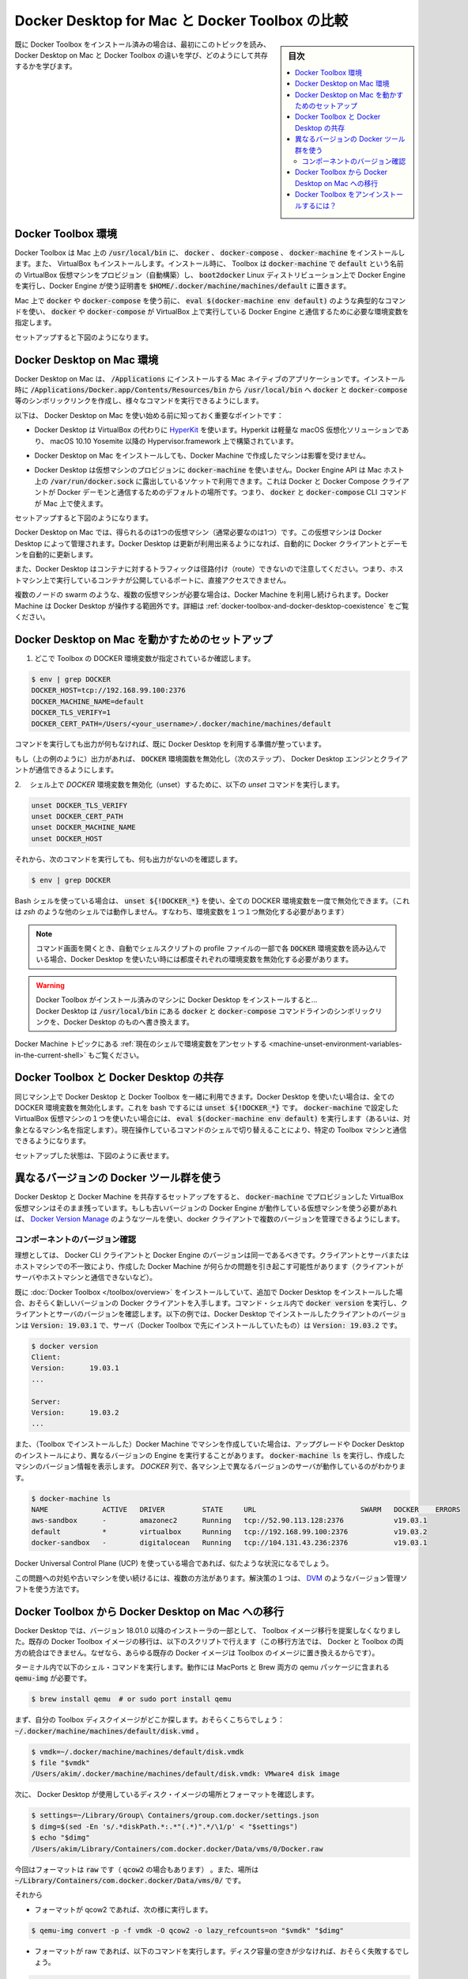 .. -*- coding: utf-8 -*-
.. URL: https://docs.docker.com/docker-for-mac/docker-toolbox/
   doc version: 19.03
      https://github.com/docker/docker.github.io/blob/master/docker-for-mac/kubernetes.md
.. check date: 2020/06/09
.. Commits on May 20, 2020 a7806de7c56672370ec17c35cf9811f61a800a42
.. -----------------------------------------------------------------------------

.. Docker Desktop on Mac vs. Docker Toolbox

.. _mac-deploy-on-kubernetes:

==================================================
Docker Desktop for Mac と Docker Toolbox の比較
==================================================

.. sidebar:: 目次

   .. contents:: 
       :depth: 3
       :local:

.. If you already have an installation of Docker Toolbox, read these topics first to learn how Docker Desktop on Mac and Docker Toolbox differ, and how they can coexist.

既に Docker Toolbox をインストール済みの場合は、最初にこのトピックを読み、Docker Desktop on Mac と Docker Toolbox の違いを学び、どのようにして共存するかを学びます。

.. The Docker Toolbox environment

.. _mac-the-docker-toolbox-environment:

Docker Toolbox 環境
====================

.. Docker Toolbox installs docker, docker-compose, and docker-machine in /usr/local/bin on your Mac. It also installs VirtualBox. At installation time, Toolbox uses docker-machine to provision a VirtualBox VM called default, running the boot2docker Linux distribution, with Docker Engine with certificates located on your Mac at $HOME/.docker/machine/machines/default.

Docker Toolbox は Mac 上の :code:`/usr/local/bin` に、 :code:`docker` 、 :code:`docker-compose` 、 :code:`docker-machine` をインストールします。また、 VirtualBox もインストールします。インストール時に、 Toolbox は :code:`docker-machine` で :code:`default` という名前の VirtualBox 仮想マシンをプロビジョン（自動構築）し、 :code:`boot2docker` Linux ディストリビューション上で Docker Engine を実行し、Docker Engine が使う証明書を :code:`$HOME/.docker/machine/machines/default` に置きます。

.. Before you use docker or docker-compose on your Mac, you typically use the command eval $(docker-machine env default) to set environment variables so that docker or docker-compose know how to talk to Docker Engine running on VirtualBox.

Mac 上で :code:`docker`  や :code:`docker-compose`  を使う前に、 :code:`eval $(docker-machine env default)` のような典型的なコマンドを使い、 :code:`docker` や :code:`docker-compose` が VirtualBox 上で実行している Docker Engine と通信するために必要な環境変数を指定します。

.. This setup is shown in the following diagram.

セットアップすると下図のようになります。

.. Docker Toolbox Install

.. The Docker Desktop on Mac environment

.. _the-docker-desktop-on-mac-environment:

Docker Desktop on Mac 環境
==============================

.. Docker Desktop on Mac is a Mac-native application, that you install in /Applications. At installation time, it creates symlinks in /usr/local/bin for docker and docker-compose and others, to the commands in the application bundle, in /Applications/Docker.app/Contents/Resources/bin.

Docker Desktop on Mac は、 :code:`/Applications` にインストールする Mac ネイティブのアプリケーションです。インストール時に :code:`/Applications/Docker.app/Contents/Resources/bin` から :code:`/usr/local/bin` へ :code:`docker` と :code:`docker-compose`  等のシンボリックリンクを作成し、様々なコマンドを実行できるようにします。

.. Here are some key points to know about Docker Desktop on Mac before you get started:

以下は、 Docker Desktop on Mac を使い始める前に知っておく重要なポイントです：

..    Docker Desktop uses HyperKit instead of Virtual Box. Hyperkit is a lightweight macOS virtualization solution built on top of Hypervisor.framework in macOS 10.10 Yosemite and higher.

* Docker Desktop は VirtualBox の代わりに `HyperKit <https://github.com/docker/HyperKit/>`_ を使います。Hyperkit は軽量な macOS 仮想化ソリューションであり、 macOS 10.10 Yosemite 以降の Hypervisor.framework 上で構築されています。

..    When you install Docker Desktop on Mac, machines created with Docker Machine are not affected.

* Docker Desktop on Mac をインストールしても、Docker Machine で作成したマシンは影響を受けません。

..    Docker Desktop does not use docker-machine to provision its VM. The Docker Engine API is exposed on a socket available to the Mac host at /var/run/docker.sock. This is the default location Docker and Docker Compose clients use to connect to the Docker daemon, so you can use docker and docker-compose CLI commands on your Mac.

* Docker Desktop は仮想マシンのプロビジョンに :code:`docker-machine`  を使いません。Docker Engine API は Mac ホスト上の :code:`/var/run/docker.sock` に露出しているソケットで利用できます。これは Docker と Docker Compose クライアントが Docker デーモンと通信するためのデフォルトの場所です。つまり、 :code:`docker` と :code:`docker-compose`  CLI コマンドが Mac 上で使えます。

.. This setup is shown in the following diagram.

セットアップすると下図のようになります。

.. Docker Desktop for Mac Install

.. With Docker Desktop on Mac, you only get (and only usually need) one VM, managed by Docker Desktop. Docker Desktop automatically upgrades the Docker client and daemon when updates are available.

Docker Desktop on Mac では、得られるのは1つの仮想マシン（通常必要なのは1つ）です。この仮想マシンは Docker Desktop によって管理されます。Docker Desktop は更新が利用出来るようになれば、自動的に Docker クライアントとデーモンを自動的に更新します。

.. Also note that Docker Desktop can’t route traffic to containers, so you can’t directly access an exposed port on a running container from the hosting machine.

また、Docker Desktop はコンテナに対するトラフィックは径路付け（route）できないので注意してください。つまり、ホストマシン上で実行しているコンテナが公開しているポートに、直接アクセスできません。

.. If you do need multiple VMs, such as when testing multi-node swarms, you can continue to use Docker Machine, which operates outside the scope of Docker Desktop. See Docker Toolbox and Docker Desktop coexistence.

複数のノードの swarm のような、複数の仮想マシンが必要な場合は、Docker Machine を利用し続けられます。Docker Machine は Docker Desktop が操作する範囲外です。詳細は :ref:`docker-toolbox-and-docker-desktop-coexistence` をご覧ください。


.. Setting up to run Docker Desktop on Mac

.. _setting-up-to-run-docker-desktop-on-mac:

Docker Desktop on Mac を動かすためのセットアップ
==================================================

..    Check whether Toolbox DOCKER environment variables are set:

1. どこで Toolbox の DOCKER 環境変数が指定されているか確認します。

.. code-block:: bash

   $ env | grep DOCKER
   DOCKER_HOST=tcp://192.168.99.100:2376
   DOCKER_MACHINE_NAME=default
   DOCKER_TLS_VERIFY=1
   DOCKER_CERT_PATH=/Users/<your_username>/.docker/machine/machines/default

..    If this command returns no output, you are ready to use Docker Desktop.

コマンドを実行しても出力が何もなければ、既に Docker Desktop を利用する準備が整っています。

..    If it returns output (as shown in the example), unset the DOCKER environment variables to make the client talk to the Docker Desktop Engine (next step).

もし（上の例のように）出力があれば、 :code:`DOCKER` 環境園数を無効化し（次のステップ）、 Docker Desktop エンジンとクライアントが通信できるようにします。

..    Run the unset command on the following DOCKER environment variables to unset them in the current shell.

2.　 シェル上で `DOCKER` 環境変数を無効化（unset）するために、以下の `unset` コマンドを実行します。

.. code-block:: bash

   unset DOCKER_TLS_VERIFY
   unset DOCKER_CERT_PATH
   unset DOCKER_MACHINE_NAME
   unset DOCKER_HOST

.. Now, this command should return no output.

それから、次のコマンドを実行しても、何も出力がないのを確認します。

.. code-block:: bash

   $ env | grep DOCKER

.. If you are using a Bash shell, you can use unset ${!DOCKER_*} to unset all DOCKER environment variables at once. (This does not work in other shells such as zsh; you need to unset each variable individually.)

Bash シェルを使っている場合は、 :code:`unset ${!DOCKER_*}` を使い、全ての DOCKER 環境変数を一度で無効化できます。（これは `zsh` のような他のシェルでは動作しません。すなわち、環境変数を１つ１つ無効化する必要があります）

..    Note: If you have a shell script as part of your profile that sets these DOCKER environment variables automatically each time you open a command window, then you need to unset these each time you want to use Docker Desktop.

.. note::

    コマンド画面を開くとき、自動でシェルスクリプトの profile ファイルの一部で各 :code:`DOCKER`  環境変数を読み込んでいる場合、Docker Desktop を使いたい時には都度それぞれの環境変数を無効化する必要があります。

..    If you install Docker Desktop on a machine where Docker Toolbox is installed..

.. warning::

   | Docker Toolbox がインストール済みのマシンに Docker Desktop をインストールすると...
   | Docker Desktop は :code:`/usr/local/bin` にある :code:`docker`  と :code:`docker-compose`  コマンドラインのシンボリックリンクを、Docker Desktop のものへ書き換えます。

..    Docker Desktop replaces the docker and docker-compose command lines in /usr/local/bin with symlinks to its own versions.

.. See also Unset environment variables in the current shell in the Docker Machine topics.

Docker Machine トピックにある :ref:`現在のシェルで環境変数をアンセットする <machine-unset-environment-variables-in-the-current-shell>` もご覧ください。


.. Docker Toolbox and Docker Desktop coexistence

.. _docker-toolbox-and-docker-desktop-coexistence:

Docker Toolbox と Docker Desktop の共存
========================================

.. You can use Docker Desktop and Docker Toolbox together on the same machine. When you want to use Docker Desktop make sure all DOCKER environment variables are unset. You can do this in bash with unset ${!DOCKER_*}. When you want to use one of the VirtualBox VMs you have set with docker-machine, just run a eval $(docker-machine env default) (or the name of the machine you want to target). This switches the current command shell to talk to the specified Toolbox machine.

同じマシン上で Docker Desktop と Docker Toolbox を一緒に利用できます。Docker Desktop を使いたい場合は、全ての DOCKER 環境変数を無効化します。これを bash でするには :code:`unset ${!DOCKER_*}` です。 :code:`docker-machine` で設定した VirtualBox 仮想マシンの１つを使いたい場合には、 :code:`eval $(docker-machine env default)` を実行します（あるいは、対象となるマシン名を指定します）。現在操作しているコマンドのシェルで切り替えることにより、特定の Toolbox マシンと通信できるようになります。

.. This setup is represented in the following diagram.

セットアップした状態は、下図のように表せます。

.. Docker Toolbox and Docker Desktop for Mac coexistence

.. Using different versions of Docker tools

.. _using-different-versions-of-docker-tools:

異なるバージョンの Docker ツール群を使う
========================================

.. The coexistence setup works as is as long as your VirtualBox VMs provisioned with docker-machine run the same version of Docker Engine as Docker Desktop. If you need to use VMs running older versions of Docker Engine, you can use a tool like Docker Version Manager to manage several versions of docker client.

Docker Desktop と Docker Machine を共存するセットアップをすると、 :code:`docker-machine` でプロビジョンした VirtualBox 仮想マシンはそのまま残っています。もしも古いバージョンの Docker Engine が動作している仮想マシンを使う必要があれば、 `Docker Version Manage <(https://github.com/getcarina/dvm>`_ のようなツールを使い、docker クライアントで複数のバージョンを管理できるようにします。

.. Checking component versions

.. _checking-component-versions:

コンポーネントのバージョン確認
------------------------------

.. Ideally, the Docker CLI client and Docker Engine should be the same version. Mismatches between client and server, and host machines you might have created with Docker Machine can cause problems (client can’t talk to the server or host machines).

理想としては、 Docker CLI クライアントと Docker Engine のバージョンは同一であるべきです。クライアントとサーバまたはホストマシンでの不一致により、作成した Docker Machine が何らかの問題を引き起こす可能性があります（クライアントがサーバやホストマシンと通信できないなど）。

.. If you have already installed Docker Toolbox, and then installed Docker Desktop, you might get a newer version of the Docker client. Run docker version in a command shell to see client and server versions. In this example, the client installed with Docker Desktop is Version: 19.03.1 and the server (which was installed earlier with Toolbox) is Version: 19.03.2.

既に :doc:`Docker Toolbox </toolbox/overview>` をインストールしていて、追加で Docker Desktop をインストールした場合、おそらく新しいバージョンの Docker クライアントを入手します。コマンド・シェル内で :code:`docker version` を実行し、クライアントとサーバのバージョンを確認します。以下の例では、Docker Desktop でインストールしたクライアントのバージョンは :code:`Version: 19.03.1` で、サーバ（Docker Toolbox で先にインストールしていたもの）は :code:`Version: 19.03.2` です。

.. code-block:: bash

   $ docker version
   Client:
   Version:      19.03.1
   ...
   
   Server:
   Version:      19.03.2
   ...

.. Also, if you created machines with Docker Machine (installed with Toolbox) then upgraded or installed Docker Desktop, you might have machines running different versions of Engine. Run docker-machine ls to view version information for the machines you created. In this example, the DOCKER column shows that each machine is running a different version of server.

また、（Toolbox でインストールした）Docker Machine でマシンを作成していた場合は、アップグレードや Docker Desktop のインストールにより、異なるバージョンの Engine を実行することがあります。 :code:`docker-machine ls` を実行し、作成したマシンのバージョン情報を表示します。 `DOCKER` 列で、各マシン上で異なるバージョンのサーバが動作しているのがわかります。


.. code-block:: bash

   $ docker-machine ls
   NAME             ACTIVE   DRIVER         STATE     URL                         SWARM   DOCKER    ERRORS
   aws-sandbox      -        amazonec2      Running   tcp://52.90.113.128:2376            v19.03.1
   default          *        virtualbox     Running   tcp://192.168.99.100:2376           v19.03.2
   docker-sandbox   -        digitalocean   Running   tcp://104.131.43.236:2376           v19.03.1

.. You might also run into a similar situation with Docker Universal Control Plane (UCP).

Docker Universal Control Plane (UCP) を使っている場合であれば、似たような状況になるでしょう。

.. There are a few ways to address this problem and keep using your older machines. One solution is to use a version manager like DVM.

この問題への対処や古いマシンを使い続けるには、複数の方法があります。解決策の１つは、 `DVM <https://github.com/getcarina/dvm>`_  のようなバージョン管理ソフトを使う方法です。

.. Migrating from Docker Toolbox to Docker Desktop on Mac

.. _migrating-from-docker-toolbox-to-docker-desktop-on-mac:

Docker Toolbox から Docker Desktop on Mac への移行
==================================================

.. Docker Desktop does not propose Toolbox image migration as part of its installer since version 18.01.0. You can migrate existing Docker Toolbox images with the scripts described below. (This migration cannot merge images from both Docker and Toolbox: any existing Docker image is replaced by the Toolbox images.)

Docker Desktop では、バージョン 18.01.0 以降のインストーラの一部として、 Toolbox イメージ移行を提案しなくなりました。既存の Docker Toolbox イメージの移行は、以下のスクリプトで行えます（この移行方法では、 Docker と Toolbox の両方の統合はできません。なぜなら、あらゆる既存の Docker イメージは Toolbox のイメージに置き換えるからです）。

.. Run the following shell commands in a terminal. You need a working qemu-img; it is part of the qemu package in both MacPorts and Brew:

ターミナル内で以下のシェル・コマンドを実行します。動作には MacPorts と Brew 両方の qemu パッケージに含まれる :code:`qemu-img`  が必要です。


.. code-block:: bash

   $ brew install qemu  # or sudo port install qemu

.. First, find your Toolbox disk images. You probably have just one: ~/.docker/machine/machines/default/disk.vmdk.

まず、自分の Toolbox ディスクイメージがどこか探します。おそらくこちらでしょう： :code:`~/.docker/machine/machines/default/disk.vmd` 。


.. code-block:: bash

   $ vmdk=~/.docker/machine/machines/default/disk.vmdk
   $ file "$vmdk"
   /Users/akim/.docker/machine/machines/default/disk.vmdk: VMware4 disk image


.. Second, find out the location and format of the disk image used by your Docker Desktop.

次に、 Docker Desktop が使用しているディスク・イメージの場所とフォーマットを確認します。


.. code-block:: bash

   $ settings=~/Library/Group\ Containers/group.com.docker/settings.json
   $ dimg=$(sed -En 's/.*diskPath.*:.*"(.*)".*/\1/p' < "$settings")
   $ echo "$dimg"
   /Users/akim/Library/Containers/com.docker.docker/Data/vms/0/Docker.raw

.. In this case the format is raw (it could have been qcow2), and the location is ~/Library/Containers/com.docker.docker/Data/vms/0/.

今回はフォーマットは :code:`raw`  です（ :code:`qcow2` の場合もあります） 。また、場所は :code:`~/Library/Containers/com.docker.docker/Data/vms/0/` です。

.. Then:

それから

..    if your format is qcow2, run

* フォーマットが qcow2 であれば、次の様に実行します。

.. code-block:: bash

   $ qemu-img convert -p -f vmdk -O qcow2 -o lazy_refcounts=on "$vmdk" "$dimg"

..    if your format is raw, run the following command. If you are short on disk space, it is likely to fail.

* フォーマットが raw であれば、以下のコマンドを実行します。ディスク容量の空きが少なければ、おそらく失敗するでしょう。

.. code-block:: bash

   $ qemu-img convert -p -f vmdk -O raw "$vmdk" "$dimg"

.. Finally (optional), if you are done with Docker Toolbox, you may fully uninstall it.

（オプション）最後に、Docker Toolbox を使い終えるのであれば、完全に :ref:`アンインストール <mac-how-to-uninstall-toolbox>` したらよいでしょう。

.. How do I uninstall Docker Toolbox?

.. _dow-do-i-uninstall-docker-toolbox:

Docker Toolbox をアンインストールするには？
==================================================

.. You might decide that you do not need Toolbox now that you have Docker Desktop, and want to uninstall it. For details on how to perform a clean uninstall of Toolbox on Mac, see How to uninstall Toolbox in the Toolbox Mac topics.

新しい Docker Desktop を手に入れ、Docker Toolbox が不要になれば、アンインストールを決意するでしょう。Mac 上の Toolbox を完全にアンインストールするための詳細は、Toolbox Mac トピックの :ref:`アンインストール <mac-how-to-uninstall-toolbox>`  をご覧ください。

.. seealso:: 

   Docker Desktop on Mac vs. Docker Toolbox
      https://docs.docker.com/docker-for-mac/docker-toolbox/
